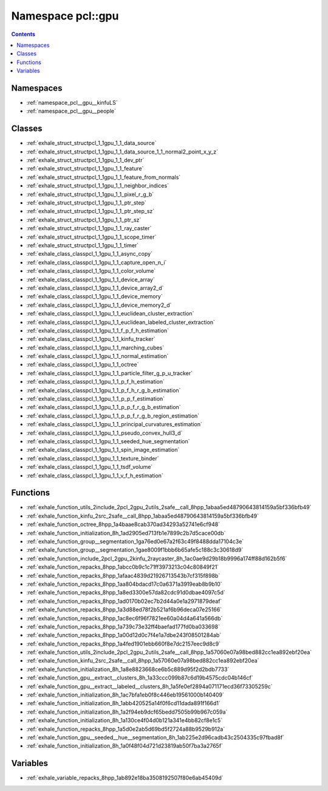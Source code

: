 
.. _namespace_pcl__gpu:

Namespace pcl::gpu
==================


.. contents:: Contents
   :local:
   :backlinks: none





Namespaces
----------


- :ref:`namespace_pcl__gpu__kinfuLS`

- :ref:`namespace_pcl__gpu__people`


Classes
-------


- :ref:`exhale_struct_structpcl_1_1gpu_1_1_data_source`

- :ref:`exhale_struct_structpcl_1_1gpu_1_1_data_source_1_1_normal2_point_x_y_z`

- :ref:`exhale_struct_structpcl_1_1gpu_1_1_dev_ptr`

- :ref:`exhale_struct_structpcl_1_1gpu_1_1_feature`

- :ref:`exhale_struct_structpcl_1_1gpu_1_1_feature_from_normals`

- :ref:`exhale_struct_structpcl_1_1gpu_1_1_neighbor_indices`

- :ref:`exhale_struct_structpcl_1_1gpu_1_1_pixel_r_g_b`

- :ref:`exhale_struct_structpcl_1_1gpu_1_1_ptr_step`

- :ref:`exhale_struct_structpcl_1_1gpu_1_1_ptr_step_sz`

- :ref:`exhale_struct_structpcl_1_1gpu_1_1_ptr_sz`

- :ref:`exhale_struct_structpcl_1_1gpu_1_1_ray_caster`

- :ref:`exhale_struct_structpcl_1_1gpu_1_1_scope_timer`

- :ref:`exhale_struct_structpcl_1_1gpu_1_1_timer`

- :ref:`exhale_class_classpcl_1_1gpu_1_1_async_copy`

- :ref:`exhale_class_classpcl_1_1gpu_1_1_capture_open_n_i`

- :ref:`exhale_class_classpcl_1_1gpu_1_1_color_volume`

- :ref:`exhale_class_classpcl_1_1gpu_1_1_device_array`

- :ref:`exhale_class_classpcl_1_1gpu_1_1_device_array2_d`

- :ref:`exhale_class_classpcl_1_1gpu_1_1_device_memory`

- :ref:`exhale_class_classpcl_1_1gpu_1_1_device_memory2_d`

- :ref:`exhale_class_classpcl_1_1gpu_1_1_euclidean_cluster_extraction`

- :ref:`exhale_class_classpcl_1_1gpu_1_1_euclidean_labeled_cluster_extraction`

- :ref:`exhale_class_classpcl_1_1gpu_1_1_f_p_f_h_estimation`

- :ref:`exhale_class_classpcl_1_1gpu_1_1_kinfu_tracker`

- :ref:`exhale_class_classpcl_1_1gpu_1_1_marching_cubes`

- :ref:`exhale_class_classpcl_1_1gpu_1_1_normal_estimation`

- :ref:`exhale_class_classpcl_1_1gpu_1_1_octree`

- :ref:`exhale_class_classpcl_1_1gpu_1_1_particle_filter_g_p_u_tracker`

- :ref:`exhale_class_classpcl_1_1gpu_1_1_p_f_h_estimation`

- :ref:`exhale_class_classpcl_1_1gpu_1_1_p_f_h_r_g_b_estimation`

- :ref:`exhale_class_classpcl_1_1gpu_1_1_p_p_f_estimation`

- :ref:`exhale_class_classpcl_1_1gpu_1_1_p_p_f_r_g_b_estimation`

- :ref:`exhale_class_classpcl_1_1gpu_1_1_p_p_f_r_g_b_region_estimation`

- :ref:`exhale_class_classpcl_1_1gpu_1_1_principal_curvatures_estimation`

- :ref:`exhale_class_classpcl_1_1gpu_1_1_pseudo_convex_hull3_d`

- :ref:`exhale_class_classpcl_1_1gpu_1_1_seeded_hue_segmentation`

- :ref:`exhale_class_classpcl_1_1gpu_1_1_spin_image_estimation`

- :ref:`exhale_class_classpcl_1_1gpu_1_1_texture_binder`

- :ref:`exhale_class_classpcl_1_1gpu_1_1_tsdf_volume`

- :ref:`exhale_class_classpcl_1_1gpu_1_1_v_f_h_estimation`


Functions
---------


- :ref:`exhale_function_utils_2include_2pcl_2gpu_2utils_2safe__call_8hpp_1abaa5ed48790643814159a5bf336bfb49`

- :ref:`exhale_function_kinfu_2src_2safe__call_8hpp_1abaa5ed48790643814159a5bf336bfb49`

- :ref:`exhale_function_octree_8hpp_1a4baae8cab370ad34293a52741e6cf948`

- :ref:`exhale_function_initialization_8h_1ad2905ed713fb1e7899c2b7d5cace00db`

- :ref:`exhale_function_group__segmentation_1ga76ed0e67a2f63c49f8488dda17104c3e`

- :ref:`exhale_function_group__segmentation_1gae8009f1bbb6b65afe5c188c3c30618d9`

- :ref:`exhale_function_include_2pcl_2gpu_2kinfu_2raycaster_8h_1ac0ae9d29b18b9996a174ff88d162b5f6`

- :ref:`exhale_function_repacks_8hpp_1abcc0b9c1c71ff3973213c04c80849f21`

- :ref:`exhale_function_repacks_8hpp_1afaac4839d21926713543b7cf315f898b`

- :ref:`exhale_function_repacks_8hpp_1aa804bdacd17c0a6371a3919eab8b9b10`

- :ref:`exhale_function_repacks_8hpp_1a8ed3300e57da82cdc91d0dbae4097c5d`

- :ref:`exhale_function_repacks_8hpp_1ad0170b02ec7b2d44a0e1a2971879deaf`

- :ref:`exhale_function_repacks_8hpp_1a3d88ed78f2b521af6b96deca07e25166`

- :ref:`exhale_function_repacks_8hpp_1ac8ec6f96f7821ee60a04d4a641a566db`

- :ref:`exhale_function_repacks_8hpp_1a739c73e32ff4baefad177fd0ba033698`

- :ref:`exhale_function_repacks_8hpp_1a00d12d0c7f4e1a7dbe243f08501284ab`

- :ref:`exhale_function_repacks_8hpp_1a4fed1901ebb660f8e7dc2157eec9d8c9`

- :ref:`exhale_function_utils_2include_2pcl_2gpu_2utils_2safe__call_8hpp_1a57060e07a98bed882cc1ea892ebf20ea`

- :ref:`exhale_function_kinfu_2src_2safe__call_8hpp_1a57060e07a98bed882cc1ea892ebf20ea`

- :ref:`exhale_function_initialization_8h_1a8e8823668ce6b5c889d95f2d2bdb7733`

- :ref:`exhale_function_gpu__extract__clusters_8h_1a33ccc099b87c6d19b4575cdc04b146cf`

- :ref:`exhale_function_gpu__extract__labeled__clusters_8h_1a5fe0ef2894a071171ecd36f73305259c`

- :ref:`exhale_function_initialization_8h_1ac7bfa1eb0f8c446eb19561000b140409`

- :ref:`exhale_function_initialization_8h_1abb420525a14f0f6cd11dada891f166d1`

- :ref:`exhale_function_initialization_8h_1a2f94eb9dcf65bedd7505b99b967c059a`

- :ref:`exhale_function_initialization_8h_1a130ce4f04d0b121a341e4bb82cf8e1c5`

- :ref:`exhale_function_repacks_8hpp_1a5d0e2ab5d69bd5f2724a88b9529b912a`

- :ref:`exhale_function_gpu__seeded__hue__segmentation_8h_1ab225e2d96cadb43c2504335c97fbad8f`

- :ref:`exhale_function_initialization_8h_1a0f48f04d721d23819ab50f7ba3a2765f`


Variables
---------


- :ref:`exhale_variable_repacks_8hpp_1ab892e18ba3508192507f80e6ab45409d`
